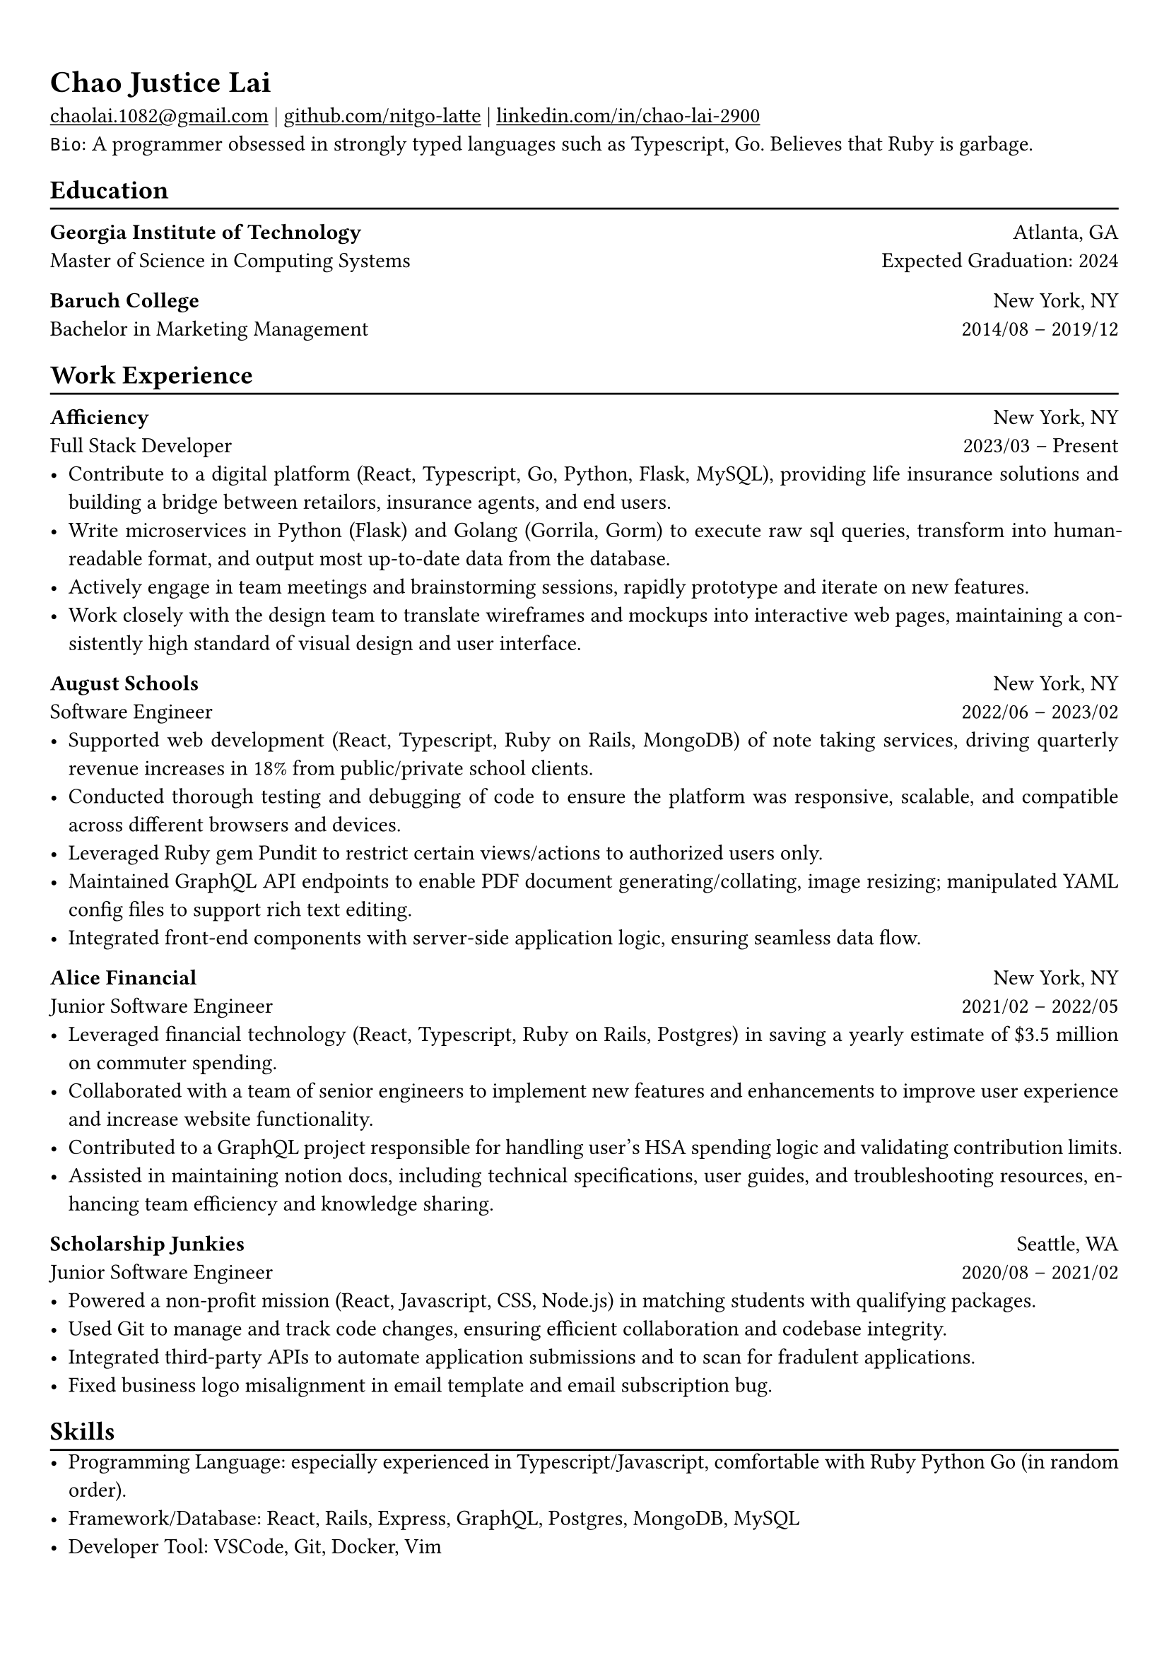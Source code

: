 #show heading: set text(font: "Linux Libertine")

#show link: underline

// Uncomment the following lines to adjust the size of text
// The recommend resume text size is from `10pt` to `12pt`
// #set text(
//   size: 12pt,
// )

// Feel free to change the margin below to best fit your own CV
#set page(
  margin: (x: 0.9cm, y: 1.3cm),
)

// For more customizable options, please refer to official reference: https://typst.app/docs/reference/

#set par(justify: true)

#let chiline() = {v(-3pt); line(length: 100%); v(-5pt)}

= Chao Justice Lai

#link("mailto:chaolai.1082@gmail.com")[chaolai.1082\@gmail.com] |
#link("https://github.com/nitgo-latte")[github.com/nitgo-latte] | #link("https://www.linkedin.com/in/chao-lai-2900/")[linkedin.com/in/chao-lai-2900] \
`Bio`: A programmer obsessed in strongly typed languages such as Typescript, Go. Believes that Ruby is garbage.

== Education
#chiline()

*Georgia Institute of Technology* #h(1fr) Atlanta, GA \
Master of Science in Computing Systems #h(1fr) Expected Graduation: 2024 \

*Baruch College* #h(1fr) New York, NY \
Bachelor in Marketing Management #h(1fr) 2014/08 -- 2019/12 \

== Work Experience
#chiline()

*Afficiency* #h(1fr) New York, NY \
Full Stack Developer #h(1fr) 2023/03 – Present \
- Contribute to a digital platform (React, Typescript, Go, Python, Flask, MySQL), providing life insurance solutions and building a bridge between retailors, insurance agents, and end users.
- Write microservices in Python (Flask) and Golang (Gorrila, Gorm) to execute raw sql queries, transform into human-readable format, and output most up-to-date data from the database.
- Actively engage in team meetings and brainstorming sessions, rapidly prototype and iterate on new features.
- Work closely with the design team to translate wireframes and mockups into interactive web pages, maintaining a consistently high standard of visual design and user interface.

*August Schools* #h(1fr) New York, NY \
Software Engineer #h(1fr) 2022/06 – 2023/02 \
- Supported web development (React, Typescript, Ruby on Rails, MongoDB) of note taking services, driving quarterly revenue increases in 18% from public/private school clients.
- Conducted thorough testing and debugging of code to ensure the platform was responsive, scalable, and compatible across different browsers and devices.
- Leveraged Ruby gem Pundit to restrict certain views/actions to authorized users only.
- Maintained GraphQL API endpoints to enable PDF document generating/collating, image resizing; manipulated YAML config files to support rich text editing.
- Integrated front-end components with server-side application logic, ensuring seamless data flow.

*Alice Financial* #h(1fr) New York, NY \
Junior Software Engineer #h(1fr) 2021/02 – 2022/05 \
- Leveraged financial technology (React, Typescript, Ruby on Rails, Postgres) in saving a yearly estimate of \$3.5 million on commuter spending.
- Collaborated with a team of senior engineers to implement new features and enhancements to improve user experience and increase website functionality.
- Contributed to a GraphQL project responsible for handling user's HSA spending logic and validating contribution limits.
- Assisted in maintaining notion docs, including technical specifications, user guides, and troubleshooting resources, enhancing team efficiency and knowledge sharing.

*Scholarship Junkies* #h(1fr) Seattle, WA \
Junior Software Engineer #h(1fr) 2020/08 – 2021/02 \
- Powered a non-profit mission (React, Javascript, CSS, Node.js) in matching students with qualifying packages.
- Used Git to manage and track code changes, ensuring efficient collaboration and codebase integrity.
- Integrated third-party APIs to automate application submissions and to scan for fradulent applications.
- Fixed business logo misalignment in email template and email subscription bug.

== Skills
#chiline()
- Programming Language: especially experienced in Typescript/Javascript, comfortable with Ruby Python Go (in random order).
- Framework/Database: React, Rails, Express, GraphQL, Postgres, MongoDB, MySQL
- Developer Tool: VSCode, Git, Docker, Vim
